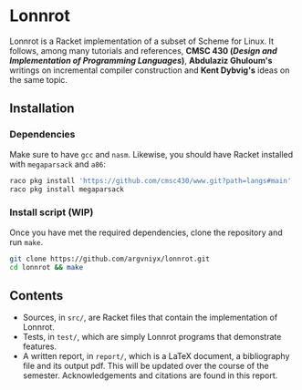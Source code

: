 * Lonnrot

Lonnrot is a Racket implementation of a subset of Scheme for Linux.
It follows, among many tutorials and references,
*CMSC 430 (/Design and Implementation of Programming Languages/)*,
*Abdulaziz Ghuloum's* writings on incremental compiler construction and
*Kent Dybvig's* ideas on the same topic.


** Installation
*** Dependencies
Make sure to have =gcc= and =nasm=. Likewise, you should have Racket installed with
=megaparsack= and =a86=:

#+begin_src bash
raco pkg install 'https://github.com/cmsc430/www.git?path=langs#main'
raco pkg install megaparsack
#+end_src

*** Install script (WIP)
Once you have met the required dependencies, clone the repository and run =make=.

#+begin_src bash
git clone https://github.com/argvniyx/lonnrot.git
cd lonnrot && make
#+end_src

** Contents
- Sources, in =src/=, are Racket files that contain the implementation of Lonnrot.
- Tests, in =test/=, which are simply Lonnrot programs that demonstrate features.
- A written report, in =report/=, which is a \LaTeX{} document, a bibliography file and
  its output pdf. This will be updated over the course of the semester.
  Acknowledgements and citations are found in this report.
